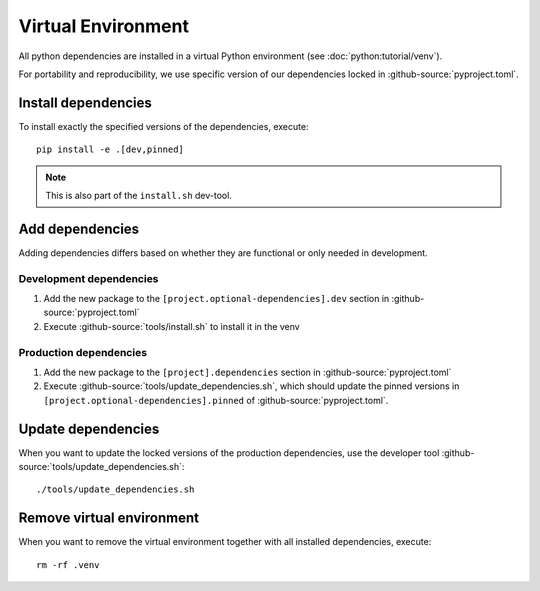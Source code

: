 *******************
Virtual Environment
*******************

All python dependencies are installed in a virtual Python environment (see :doc:`python:tutorial/venv`).

For portability and reproducibility, we use specific version of our dependencies locked in :github-source:`pyproject.toml`.


Install dependencies
====================

To install exactly the specified versions of the dependencies, execute::

    pip install -e .[dev,pinned]

.. Note::

    This is also part of the ``install.sh`` dev-tool.


Add dependencies
================

Adding dependencies differs based on whether they are functional or only needed in development.

Development dependencies
------------------------

1. Add the new package to the ``[project.optional-dependencies].dev`` section in :github-source:`pyproject.toml`
2. Execute :github-source:`tools/install.sh` to install it in the venv

Production dependencies
-----------------------

1. Add the new package to the ``[project].dependencies`` section in :github-source:`pyproject.toml`
2. Execute :github-source:`tools/update_dependencies.sh`, which should update the pinned versions
   in ``[project.optional-dependencies].pinned`` of :github-source:`pyproject.toml`.


Update dependencies
===================

When you want to update the locked versions of the production dependencies,
use the developer tool :github-source:`tools/update_dependencies.sh`::

    ./tools/update_dependencies.sh


Remove virtual environment
==========================

When you want to remove the virtual environment together with all installed dependencies, execute::

    rm -rf .venv
